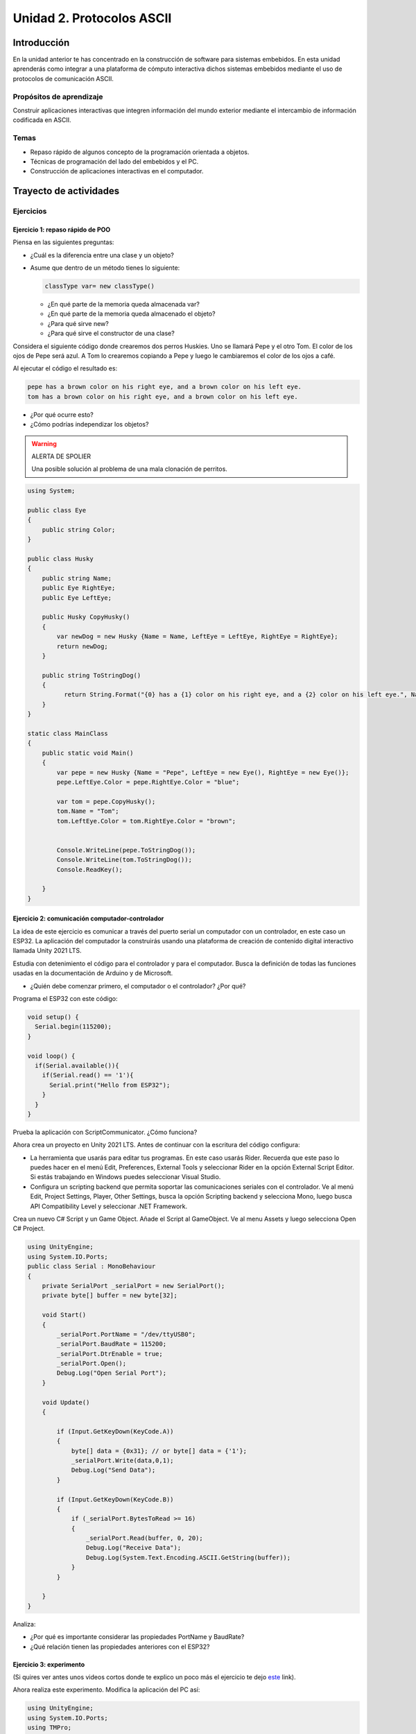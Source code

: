 Unidad 2. Protocolos ASCII
==========================================

Introducción 
-------------

En la unidad anterior te has concentrado en
la construcción de software para sistemas embebidos.
En esta unidad aprenderás como integrar a una plataforma
de cómputo interactiva dichos sistemas embebidos mediante
el uso de protocolos de comunicación ASCII.

Propósitos de aprendizaje
*****************************

Construir aplicaciones interactivas que integren información 
del mundo exterior mediante el intercambio de información 
codificada en ASCII.

Temas
********

* Repaso rápido de algunos concepto de la programación orientada 
  a objetos.
* Técnicas de programación del lado del embebidos y el PC.
* Construcción de aplicaciones interactivas en el computador.

Trayecto de actividades
---------------------------

Ejercicios
***********

Ejercicio 1: repaso rápido de POO
^^^^^^^^^^^^^^^^^^^^^^^^^^^^^^^^^^

Piensa en las siguientes preguntas:

* ¿Cuál es la diferencia entre una clase y un objeto?

* Asume que dentro de un método tienes lo siguiente:

  .. code-block:: csharp 

    classType var= new classType()

  * ¿En qué parte de la memoria queda almacenada var?
  * ¿En qué parte de la memoria queda almacenado el objeto?
  * ¿Para qué sirve new?
  * ¿Para qué sirve el constructor de una clase?

Considera el siguiente código donde crearemos dos perros Huskies. 
Uno se llamará Pepe y el otro Tom. El color de los ojos de Pepe 
será azul. A Tom lo crearemos copiando a Pepe y luego le cambiaremos el 
color de los ojos a café.

Al ejecutar el código el resultado es:

.. code-block:: bash

    pepe has a brown color on his right eye, and a brown color on his left eye.                                                                                                            
    tom has a brown color on his right eye, and a brown color on his left eye.

* ¿Por qué ocurre esto?
* ¿Cómo podrías independizar los objetos?

.. warning:: ALERTA DE SPOLIER

    Una posible solución al problema de una mala clonación de perritos.

.. code-block:: csharp

      using System;
        
      public class Eye
      {
          public string Color;
      }
  
      public class Husky
      {
          public string Name;
          public Eye RightEye;
          public Eye LeftEye;
            
          public Husky CopyHusky()
          {
              var newDog = new Husky {Name = Name, LeftEye = LeftEye, RightEye = RightEye};
              return newDog;
          }
  
          public string ToStringDog()
          {
                return String.Format("{0} has a {1} color on his right eye, and a {2} color on his left eye.", Name,RightEye.Color,LeftEye.Color);
          }
      }
  
      static class MainClass
      {
          public static void Main()
          {
              var pepe = new Husky {Name = "Pepe", LeftEye = new Eye(), RightEye = new Eye()};
              pepe.LeftEye.Color = pepe.RightEye.Color = "blue";
              
              var tom = pepe.CopyHusky();
              tom.Name = "Tom";
              tom.LeftEye.Color = tom.RightEye.Color = "brown";
              
              
              Console.WriteLine(pepe.ToStringDog());
              Console.WriteLine(tom.ToStringDog());
              Console.ReadKey();
      
          }
      }

Ejercicio 2: comunicación computador-controlador
^^^^^^^^^^^^^^^^^^^^^^^^^^^^^^^^^^^^^^^^^^^^^^^^^^^^^

La idea de este ejercicio es comunicar a través del puerto serial
un computador con un controlador, en este caso un ESP32. La aplicación del computador 
la construirás usando una plataforma de creación de contenido digital interactivo llamada 
Unity 2021 LTS.

Estudia con detenimiento el código para el controlador y para el computador. Busca la definición 
de todas las funciones usadas en la documentación de Arduino y de Microsoft.

* ¿Quién debe comenzar primero, el computador o el controlador? ¿Por qué?

Programa el ESP32 con este código:

.. code-block:: cpp

  void setup() {
    Serial.begin(115200);
  }

  void loop() {
    if(Serial.available()){
      if(Serial.read() == '1'){
        Serial.print("Hello from ESP32");
      }
    }
  }

Prueba la aplicación con ScriptCommunicator. ¿Cómo funciona?

Ahora crea un proyecto en Unity 2021 LTS. Antes de continuar 
con la escritura del código configura:

* La herramienta que usarás para editar tus programas. En este caso 
  usarás Rider. Recuerda que este paso lo puedes hacer en el menú 
  Edit, Preferences, External Tools y seleccionar Rider en la opción 
  External Script Editor. Si estás trabajando en Windows puedes seleccionar 
  Visual Studio.
* Configura un scripting backend que permita soportar las comunicaciones 
  seriales con el controlador. Ve al menú Edit, Project Settings, Player, 
  Other Settings, busca la opción Scripting backend y selecciona Mono, luego 
  busca API Compatibility Level y seleccionar .NET Framework.  

Crea un nuevo C# Script y un Game Object. Añade el Script al GameObject. 
Ve al menu Assets y luego selecciona Open C# Project. 

.. code-block:: csharp
  
    using UnityEngine;
    using System.IO.Ports;
    public class Serial : MonoBehaviour
    {
        private SerialPort _serialPort = new SerialPort();
        private byte[] buffer = new byte[32];

        void Start()
        {
            _serialPort.PortName = "/dev/ttyUSB0";
            _serialPort.BaudRate = 115200;
            _serialPort.DtrEnable = true;
            _serialPort.Open();
            Debug.Log("Open Serial Port");
        }

        void Update()
        {

            if (Input.GetKeyDown(KeyCode.A))
            {
                byte[] data = {0x31}; // or byte[] data = {'1'};
                _serialPort.Write(data,0,1);
                Debug.Log("Send Data");
            }

            if (Input.GetKeyDown(KeyCode.B))
            {
                if (_serialPort.BytesToRead >= 16)
                {
                    _serialPort.Read(buffer, 0, 20);
                    Debug.Log("Receive Data");
                    Debug.Log(System.Text.Encoding.ASCII.GetString(buffer));
                }
            }

        }
    }

Analiza:

* ¿Por qué es importante considerar las propiedades PortName y BaudRate?
* ¿Qué relación tienen las propiedades anteriores con el ESP32?

Ejercicio 3: experimento
^^^^^^^^^^^^^^^^^^^^^^^^^^^^
(Si quires ver antes unos videos cortos donde te explico
un poco más el ejercicio te dejo 
`este <https://youtube.com/playlist?list=PLX4ZVWZsOgzST9kfU9_ohOUYp_oDo2z48>`__ link).

Ahora realiza este experimento. Modifica la aplicación del PC así:

.. code-block:: csharp

    using UnityEngine;
    using System.IO.Ports;
    using TMPro;

    public class Serial : MonoBehaviour
    {
        private SerialPort _serialPort = new SerialPort();
        private byte[] buffer = new byte[32];

        public TextMeshProUGUI myText;

        private static int counter = 0;
        
        void Start()
        {
            _serialPort.PortName = "/dev/ttyUSB0";
            _serialPort.BaudRate = 115200;
            _serialPort.DtrEnable = true;
            _serialPort.Open();
            Debug.Log("Open Serial Port");
        }

        void Update()
        {
            myText.text = counter.ToString();
            counter++;
            
            if (Input.GetKeyDown(KeyCode.A))
            {
                byte[] data = {0x31}; // or byte[] data = {'1'};
                _serialPort.Write(data,0,1);
                int numData = _serialPort.Read(buffer, 0, 20);
                Debug.Log(System.Text.Encoding.ASCII.GetString(buffer));
                Debug.Log("Bytes received: " + numData.ToString());
            }
        }
    }

Debe adicionar a la aplicación un elemento de GUI tipo Text - TextMeshPro y 
y luego arrastrar una referencia a este elemento a myText (si no sabes 
cómo hacerlo llama al profe).

Y la aplicación del ESP32:

.. code-block:: cpp

  void setup() {
    Serial.begin(115200);
  }

  void loop() {
    if(Serial.available()){
      if(Serial.read() == '1'){
        delay(3000);
        Serial.print("Hello from ESP32");
      }
    }
  }

Ejecuta la aplicación en Unity. Verás un número cambiar rápidamente 
en pantalla. Ahora presiona la tecla A (no olvides dar click en 
la pantalla Game). ¿Qué pasa? ¿Por qué crees que ocurra esto?

.. tip:: MUY IMPORTANTE

    ¿Viste entonces que la aplicación se bloquea? Este comportamiento 
    es inaceptable para una aplicación interactiva de tiempo real.

¿Cómo podemos corregir el comportamiento anterior?

Prueba con el siguiente código, luego ANALIZA CON DETENIMIENTO.

.. code-block:: csharp

    using UnityEngine;
    using System.IO.Ports;
    using TMPro;

    public class Serial : MonoBehaviour
    {
        private SerialPort _serialPort = new SerialPort();
        private byte[] buffer = new byte[32];

        public TextMeshProUGUI myText;

        private static int counter = 0;
        
        void Start()
        {
            _serialPort.PortName = "/dev/ttyUSB0";
            _serialPort.BaudRate = 115200;
            _serialPort.DtrEnable = true;
            _serialPort.Open();
            Debug.Log("Open Serial Port");
        }

        void Update()
        {
            myText.text = counter.ToString();
            counter++;
            
            if (Input.GetKeyDown(KeyCode.A))
            {
                byte[] data = {0x31}; // or byte[] data = {'1'};
                _serialPort.Write(data,0,1);
            }

            if (_serialPort.BytesToRead > 0)
            {
                int numData = _serialPort.Read(buffer, 0, 20);
                Debug.Log(System.Text.Encoding.ASCII.GetString(buffer));
                Debug.Log("Bytes received: " + numData.ToString());
            }
        }
    }

¿Funciona? ¿Qué pasaría si al momento de ejecutar la instrucción 
``int numData = _serialPort.Read(buffer, 0, 20);`` solo han llegado 
10 de los 16 bytes del mensaje? ¿Cómo puede hacer tu programa para 
saber que ya tiene el mensaje completo?

¿Cómo podrías garantizar que antes de hacer la operación Read tengas 
los 16 bytes listos para ser leídos?

Y si los mensajes que envía el ESP32 tienen tamaños diferentes ¿Cómo 
haces para saber que el mensaje enviado está completo o faltan 
bytes por recibir?

Ejercicio 4: eventos externos
^^^^^^^^^^^^^^^^^^^^^^^^^^^^^^^^

Nota que en los experimentos anteriores el PC primero le pregunta al 
ESP32 (le manda un ``1``) por datos. ¿Y si el PC no pregunta? Realiza 
el siguiente experimento. Programa ambos códigos y analiza su funcionamiento.

.. code-block:: cpp

    void task()
    {
      enum class TaskStates
      {
        INIT,
        WAIT_INIT,
        SEND_EVENT
      };
      static TaskStates taskState = TaskStates::INIT;
      static uint32_t previous = 0;
      static u_int32_t counter = 0;

      switch (taskState)
      {
      case TaskStates::INIT:
      {
        Serial.begin(115200);
        taskState = TaskStates::WAIT_INIT;
        break;
      }
      case TaskStates::WAIT_INIT:
      {
        if (Serial.available() > 0)
        {
          if (Serial.read() == '1')
          {
            previous = 0; // Force to send the first value immediately
            taskState = TaskStates::SEND_EVENT;
          }
        }
        break;
      }
      case TaskStates::SEND_EVENT:
      {
        uint32_t current = millis();
        if ((current - previous) > 2000)
        {
          previous = current;
          Serial.print(counter);
          counter++;
        }

        if (Serial.available() > 0)
        {
          if (Serial.read() == '2')
          {
            taskState = TaskStates::WAIT_INIT;
          }
        }

        break;
      }
      default:
      {
        break;
      }
      }
    }

    void setup()
    {
      task();
    }

    void loop()
    {
      task();
    }

.. code-block:: csharp

    using UnityEngine;
    using System.IO.Ports;
    using TMPro;

    enum TaskState
    {
        INIT,
        WAIT_START,
        WAIT_EVENTS
    }

    public class Serial : MonoBehaviour
    {
        private static TaskState taskState = TaskState.INIT;
        private SerialPort _serialPort;
        private byte[] buffer;
        public TextMeshProUGUI myText;
        private int counter = 0;
        
        void Start()
        {
            _serialPort = new SerialPort();
            _serialPort.PortName = "/dev/ttyUSB0";
            _serialPort.BaudRate = 115200;
            _serialPort.DtrEnable = true;
            _serialPort.Open();
            Debug.Log("Open Serial Port");
            buffer = new byte[128];
        }

        void Update()
        {
            myText.text = counter.ToString();
            counter++;
            
            switch (taskState)
            {
                case TaskState.INIT:
                    taskState = TaskState.WAIT_START;
                    Debug.Log("WAIT START");
                    break;
                case TaskState.WAIT_START:
                    if (Input.GetKeyDown(KeyCode.A))
                    {
                        byte[] data = {0x31}; // start
                        _serialPort.Write(data,0,1);
                        Debug.Log("WAIT EVENTS");
                        taskState = TaskState.WAIT_EVENTS;
                    }
                    
                    break;
                case TaskState.WAIT_EVENTS:
                    if (Input.GetKeyDown(KeyCode.B))
                    {
                        byte[] data = {0x32}; // stop
                        _serialPort.Write(data,0,1);
                        Debug.Log("WAIT START");
                        taskState = TaskState.WAIT_START;
                    }
            
                    if (_serialPort.BytesToRead > 0)
                    {
                        int numData = _serialPort.Read(buffer, 0, 128);
                        Debug.Log(System.Text.Encoding.ASCII.GetString(buffer));
                    }
                    break;
                default:
                    Debug.Log("State Error");
                    break;
            }
        }
    }

¿Recuerdas las preguntas del otro experimento? Aquí nos pasa lo mismo.
Analicemos el asunto. Cuando preguntas ``_serialPort.BytesToRead > 0`` lo 
que puedes asegurar es que al MENOS tienes un byte del mensaje, pero 
no puedes saber si tienes todos los bytes que lo componen. Una idea 
para resolver esto sería hacer que todos los mensajes tengan el mismo 
tamaño. De esta manera solo tendrías que preguntar 
``_serialPort.BytesToRead > SIZE``, donde SIZE sería el tamaño fijo; sin 
embargo, esto le resta flexibilidad al protocolo de comunicación. 
Nota que esto mismo ocurre en el caso del programa del ESP32 con 
``Serial.available() > 0``.

¿Cómo podrías solucionar este problema?

Ejercicio 5: carácter de fin de mensaje
^^^^^^^^^^^^^^^^^^^^^^^^^^^^^^^^^^^^^^^^^

Ahora vas a analizar cómo puedes resolver el problema anterior.

Analiza el siguiente programa del ESP32:

.. code-block:: cpp

    String btnState(uint8_t btnState){
      if(btnState == HIGH){
        return "OFF";
      }
      else return "ON";
    }

    void task()
    {
      enum class TaskStates
      {
        INIT,
        WAIT_COMMANDS
      };
      static TaskStates taskState = TaskStates::INIT;
      constexpr uint8_t led = 25;
      constexpr uint8_t button1Pin = 12;
      constexpr uint8_t button2Pin = 13;
      constexpr uint8_t button3Pin = 32;
      constexpr uint8_t button4Pin = 33;

      switch (taskState)
      {
      case TaskStates::INIT:
      {
        Serial.begin(115200);
        pinMode(led, OUTPUT);
        digitalWrite(led, LOW);
        pinMode(button1Pin, INPUT_PULLUP);
        pinMode(button2Pin, INPUT_PULLUP);
        pinMode(button3Pin, INPUT_PULLUP);
        pinMode(button4Pin, INPUT_PULLUP);
        taskState = TaskStates::WAIT_COMMANDS;
        break;
      }
      case TaskStates::WAIT_COMMANDS:
      {
        if (Serial.available() > 0)
        {
          String command = Serial.readStringUntil('\n');
          if (command == "ledON")
          {
            digitalWrite(led, HIGH);
          }
          else if (command == "ledOFF")
          {
            digitalWrite(led, LOW);
          }
          else if (command == "readBUTTONS")
          {
            
            Serial.print("btn1: ");
            Serial.print(btnState(digitalRead(button1Pin)).c_str());
            Serial.print(" btn2: ");
            Serial.print(btnState(digitalRead(button2Pin)).c_str());
            Serial.print(" btn3: ");
            Serial.print(btnState(digitalRead(button3Pin)).c_str());
            Serial.print(" btn4: ");
            Serial.print(btnState(digitalRead(button4Pin)).c_str());
            Serial.print('\n');
          }
        }
        break;
      }
      default:
      {
        break;
      }
      }
    }

    void setup()
    {
      task();
    }

    void loop()
    {
      task();
    }

Analiza el siguiente programa del PC:

.. code-block:: csharp

    using UnityEngine;
    using System.IO.Ports;
    using TMPro;

    enum TaskState
    {
        INIT,
        WAIT_COMMANDS
    }

    public class Serial : MonoBehaviour
    {
        private static TaskState taskState = TaskState.INIT;
        private SerialPort _serialPort;
        private byte[] buffer;
        public TextMeshProUGUI myText;
        private int counter = 0;
        
        void Start()
        {
            _serialPort = new SerialPort();
            _serialPort.PortName = "/dev/ttyUSB0";
            _serialPort.BaudRate = 115200;
            _serialPort.DtrEnable = true;
            _serialPort.NewLine = "\n";
            _serialPort.Open();
            Debug.Log("Open Serial Port");
            buffer = new byte[128];
        }

        void Update()
        {
            myText.text = counter.ToString();
            counter++;
            
            switch (taskState)
            {
                case TaskState.INIT:
                    taskState = TaskState.WAIT_COMMANDS;
                    Debug.Log("WAIT COMMANDS");
                    break;
                case TaskState.WAIT_COMMANDS:
                    if (Input.GetKeyDown(KeyCode.A))
                    {
                        _serialPort.Write("ledON\n");
                        Debug.Log("Send ledON");
                    }
                    if (Input.GetKeyDown(KeyCode.S))
                    {
                        _serialPort.Write("ledOFF\n");
                        Debug.Log("Send ledOFF");
                    }

                    if (Input.GetKeyDown(KeyCode.R))
                    {
                        _serialPort.Write("readBUTTONS\n");
                        Debug.Log("Send readBUTTONS");
                        
                    }
                    if (_serialPort.BytesToRead > 0)
                    {
                        string response = _serialPort.ReadLine(); 
                        Debug.Log(response);
                    }
                    
                    break;
                default:
                    Debug.Log("State Error");
                    break;
            }
        }
    }

Ejercicio 6: retrieval practice
^^^^^^^^^^^^^^^^^^^^^^^^^^^^^^^^^

Con todo lo que has aprendido hasta ahora vas a volver a darle 
una mirada al material desde el ejercicio 1. Una iteración más. Pero 
la idea de este ejercicio es que le expliques a un compañero 
cada ejercicio. Y la misión de tu compañero será hacerte preguntas.


RETO 1: protocolo ASCII
^^^^^^^^^^^^^^^^^^^^^^^^^^^^^^^^^^^

El reto consiste en implementar un sistema que permita, mediante una 
interfaz gráfica, leer y modificar el estado de unos dispositivos externos 
a una aplicación interactiva. En este caso los dispositivos serán 
un pulsador y un LED. Ten presente que aunque este ejercicio usa 
dispositivos simples, los conceptos asociados a su manejo pueden fácilmente 
extrapolarse a dispositivos y sistemas más complejos. 

Este reto está compuesto de dos partes: aplicación para el PC y aplicación para 
el microcontrolador.

Aplicación para el PC:

* Debes gestionar las comunicaciones seriales y al mismo tiempo mostrar 
  un contenido digital dinámica que permita observar fácilmente caídas 
  en el framerate. Si quieres puedes usar la estrategia del contador que 
  se incremente en cada frame o cambiar por algo que te guste más.
* Implementa una interfaz de usuario compuesta de botones y cajas de texto 
  para controlar y visualizar.

Aplicación para el microcontrolador:

La aplicación del microcontrolador debe tener dos tareas. La tarea uno 
debe encender y apagar un LED a una frecuencia de 1Hz. La segunda tarea 
debe enviar al PC el estado de un sensor digital (pulsador) y modificar 
una salida digital (LED, un segundo LED) con la información recibida 
desde el PC.

Protocolo de comunicación:

* El PC SIEMPRE inicia la comunicación solicitando información al 
  microcontrolador. Es decir, desde la aplicación del PC siempre se solicita 
  información y el microcontrolador responde.
* Desde el PC se enviarán tres solicitudes: ``read``, ``outON``, ``outOFF``.
* Para enviar los comandos anteriores usarás los botones 
  de la interfaz de usuario.
* El microcontrolador enviará los siguientes mensajes de respuesta a cada solicitud:
  
  * Respuesta a ``read``: ``estadoEntrada,estadoSalida``. Donde estadoEntrada y 
    estadoSalida serán 0 o 1 dependiendo del estado del sensor digital y el estado 
    actual de la salida. Por tanto, las posibles respuestas serán: 0,0 0,1 1,0 y 1,1.
  * Respuesta a ``outON`` y ``outOFF``: ``estadoSalida``. Es decir, el 
    microcontrolador recibe el comando, realiza la orden solicitada y devuelve 
    el estado en el cual quedó la salida luego de la orden.
    
* No olvides que DEBES terminar TODOS los mensajes con el carácter NEWLINE (``\n``) para que 
  ambas partes sepan que el mensaje está completo.

RETO 2: modificación de una aplicación interactiva
^^^^^^^^^^^^^^^^^^^^^^^^^^^^^^^^^^^^^^^^^^^^^^^^^^^^^^

Acabas de llegar como recién egresado de entretenimiento digital a 
un estudio que acaba de lanzar uno juego que hará historia. 
El juego lo puedes clonar de `este <https://github.com/zigurous/unity-snake-tutorial>`__ 
repositorio.

Tu misión: debes modificar el código del juego para que se pueda jugar 
usando los 4 pulsadores del ESP32 y/o el teclado del computador. Lo que quieren 
en el estudio es modificar el juego para que cuatro personas puedan 
jugarlo interactuando con botones GIGANTES.

.. warning:: CAMBIO DE ÚLTIMA HORA

  Es posible que ya tengas todo funcionando, pero tu jefe te pide 
  que solo preguntes el estado de los pulsadores 
  `cada 50 ms <https://docs.unity3d.com/ScriptReference/Time-deltaTime.html>`__.

.. tip:: TUTORIAL

  El autor del juego tiene un video tutorial en youtube 
  `aquí <https://youtu.be/U8gUnpeaMbQ>`__


Evaluación de la unidad
--------------------------

.. warning:: FECHA MÁXIMA DE ENTREGA

    jueves 22 de septiembre en la segunda sesión de clase. La evaluación
    debe estar en el repositorio y sustentada.

Enunciado 
**************

* Realiza una aplicación interactiva en Unity que te permita controlar 3 LEDs y 
  leer el estado de 3 pulsadores.
* La aplicación debe tener la siguiente interfaz de usuario:

  .. image:: ../_static/evalUI.png
    :alt: App UI
    :align: center
    :width: 100%

  |

¿Qué debes entregar?
***********************

El código fuente de las aplicaciones para el microcontrolador y para Unity en 
`este <https://classroom.github.com/a/UBJPVkq9>`__ repositorio.



